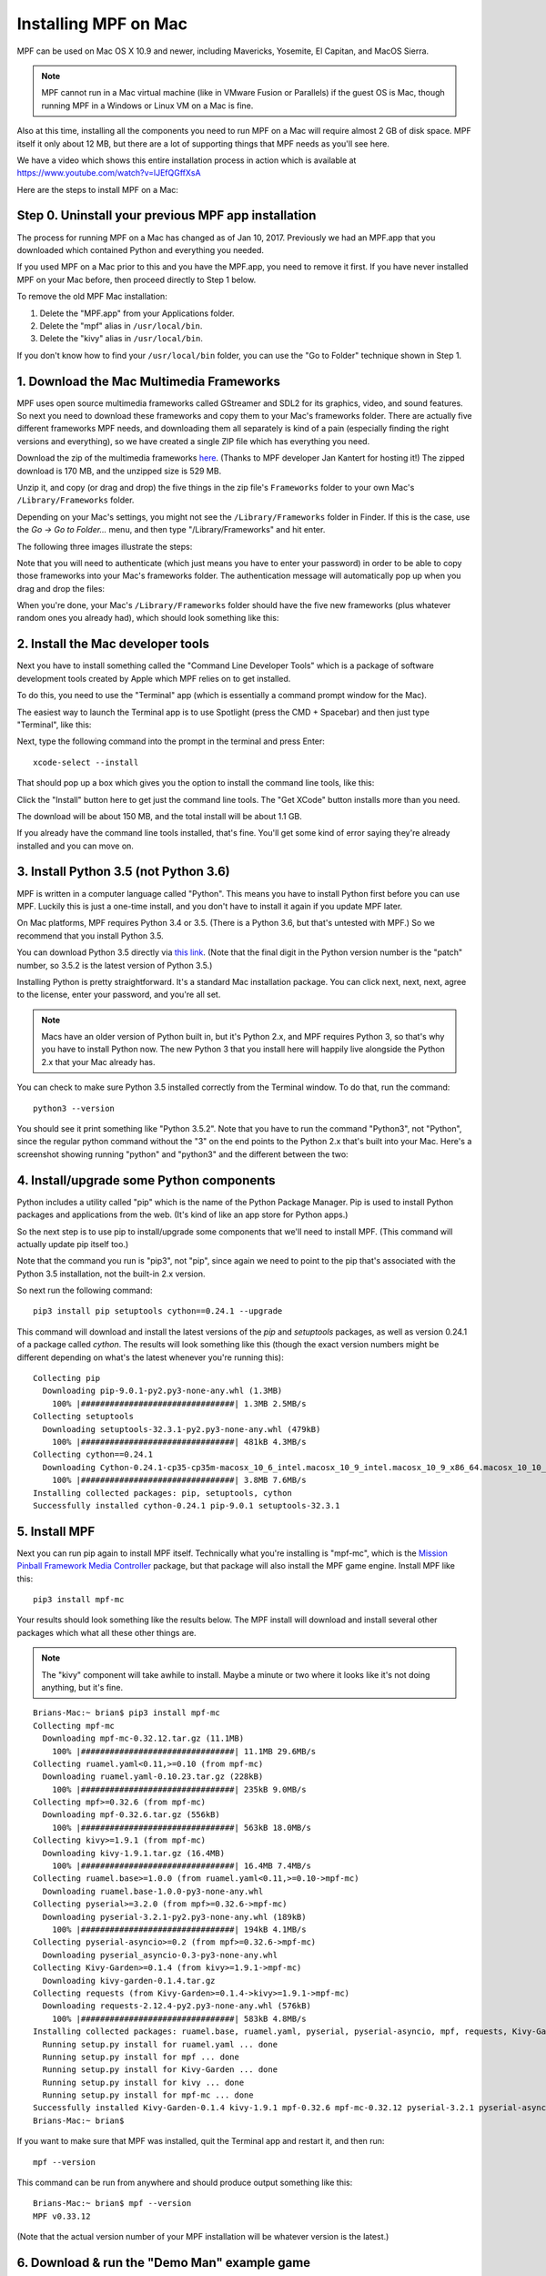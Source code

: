 Installing MPF on Mac
=====================

MPF can be used on Mac OS X 10.9 and newer, including Mavericks, Yosemite,
El Capitan, and MacOS Sierra.

.. note::

   MPF cannot run in a Mac virtual machine (like in VMware Fusion or Parallels)
   if the guest OS is Mac, though running MPF in a Windows or Linux VM on a
   Mac is fine.

Also at this time, installing all the components you need to run MPF on a Mac
will require almost 2 GB of disk space. MPF itself it only about 12 MB, but
there are a lot of supporting things that MPF needs as you'll see here.

We have a video which shows this entire installation process in action
which is available at `<https://www.youtube.com/watch?v=lJEfQGffXsA>`_

Here are the steps to install MPF on a Mac:

Step 0. Uninstall your previous MPF app installation
----------------------------------------------------

The process for running MPF on a Mac has changed as of Jan 10, 2017.
Previously we had an MPF.app that you downloaded which contained Python and
everything you needed.

If you used MPF on a Mac prior to this and you have the MPF.app, you need to
remove it first. If you have never installed MPF on your Mac before, then
proceed directly to Step 1 below.

To remove the old MPF Mac installation:

1. Delete the "MPF.app" from your Applications folder.
2. Delete the "mpf" alias in ``/usr/local/bin``.
3. Delete the "kivy" alias in ``/usr/local/bin``.

If you don't know how to find your ``/usr/local/bin`` folder, you can use
the "Go to Folder" technique shown in Step 1.

1. Download the Mac Multimedia Frameworks
-----------------------------------------

MPF uses open source multimedia frameworks called GStreamer and SDL2 for its
graphics, video, and sound features. So next you need to download these
frameworks and copy them to your Mac's frameworks folder. There are actually
five different frameworks MPF needs, and downloading them all separately is
kind of a pain (especially finding the right versions and everything), so we
have created a single ZIP file which has everything you need.

Download the zip of the multimedia frameworks `here <https://mpf.kantert.net/mpf_mac_frameworks.zip>`_.
(Thanks to MPF developer Jan Kantert for hosting it!) The zipped download is 170 MB,
and the unzipped size is 529 MB.

Unzip it, and copy (or drag and drop) the five things in the zip file's
``Frameworks`` folder to your own Mac's ``/Library/Frameworks`` folder.

Depending on your Mac's settings, you might not see the ``/Library/Frameworks``
folder in Finder. If this is the case, use the *Go -> Go to Folder...* menu,
and then type "/Library/Frameworks" and hit enter.

The following three images illustrate the steps:

.. image:: images/mac_finder_go_to_folder.jpg

.. image:: images/mac_finder_go_to_folder2.jpg

Note that you will need to authenticate (which just means you have to enter
your password) in order to be able to copy those frameworks into your Mac's
frameworks folder. The authentication message will automatically pop up when
you drag and drop the files:

.. image:: images/mac_copy_frameworks.jpg

When you're done, your Mac's ``/Library/Frameworks`` folder should have
the five new frameworks (plus whatever random ones you already had), which
should look something like this:

.. image:: images/mac_frameworks_copied.jpg

2. Install the Mac developer tools
----------------------------------

Next you have to install something called the "Command Line Developer Tools"
which is a package of software development tools created by Apple which MPF
relies on to get installed.

To do this, you need to use the "Terminal" app (which is essentially a
command prompt window for the Mac).

The easiest way to launch the Terminal app is to use Spotlight (press the
CMD + Spacebar) and then just type "Terminal", like this:

.. image:: images/mac_spotlight_terminal.jpg

Next, type the following command into the prompt in the terminal and press
Enter:

::

   xcode-select --install

That should pop up a box which gives you the option to install the command
line tools, like this:

.. image:: images/mac_install_command_line_tools.jpg

Click the "Install" button here to get just the command line tools. The
"Get XCode" button installs more than you need.

The download will be about 150 MB, and the total install will be about 1.1 GB.

If you already have the command line tools installed, that's fine. You'll get
some kind of error saying they're already installed and you can move on.

3. Install Python 3.5 (not Python 3.6)
--------------------------------------

MPF is written in a computer language called "Python". This means you have to install Python
first before you can use MPF. Luckily this is just a one-time install, and you don't have to
install it again if you update MPF later.

On Mac platforms, MPF requires Python 3.4 or 3.5. (There is a Python 3.6, but
that's untested with MPF.) So we recommend that you install Python 3.5.

You can download Python 3.5 directly via `this link <https://www.python.org/ftp/python/3.5.2/python-3.5.2-macosx10.6.pkg>`_.
(Note that the final digit in the Python version number is the "patch" number,
so 3.5.2 is the latest version of Python 3.5.)

.. image:: images/mac_install_python_1.jpg

Installing Python is pretty straightforward. It's a standard Mac installation
package. You can click next, next, next, agree to the license, enter your
password, and you're all set.

.. note::

   Macs have an older version of Python built in, but it's Python 2.x, and MPF
   requires Python 3, so that's why you have to install Python now. The new
   Python 3 that you install here will happily live alongside the Python 2.x
   that your Mac already has.

You can check to make sure Python 3.5 installed correctly from the Terminal
window. To do that, run the command:

::

   python3 --version

You should see it print something like "Python 3.5.2". Note that you have
to run the command "Python3", not "Python", since the regular python command
without the "3" on the end points to the Python 2.x that's built into your
Mac. Here's a screenshot showing running "python" and "python3" and the
different between the two:

.. image:: images/mac_python_versions.jpg

4. Install/upgrade some Python components
-----------------------------------------

Python includes a utility called "pip" which is the name of the Python Package
Manager. Pip is used to install Python packages and applications from
the web. (It's kind of like an app store for Python apps.)

So the next step is to use pip to install/upgrade some components that we'll
need to install MPF. (This command will actually update pip itself too.)

Note that the command you run is "pip3", not "pip", since again we need to
point to the pip that's associated with the Python 3.5 installation, not the
built-in 2.x version.

So next run the following command:

::

    pip3 install pip setuptools cython==0.24.1 --upgrade

This command will download and install the latest versions of the *pip* and
*setuptools* packages, as well as version 0.24.1 of a package called *cython*.
The results will look something like this (though the exact version numbers
might be different depending on what's the latest whenever you're running this):

::

   Collecting pip
     Downloading pip-9.0.1-py2.py3-none-any.whl (1.3MB)
       100% |################################| 1.3MB 2.5MB/s
   Collecting setuptools
     Downloading setuptools-32.3.1-py2.py3-none-any.whl (479kB)
       100% |################################| 481kB 4.3MB/s
   Collecting cython==0.24.1
     Downloading Cython-0.24.1-cp35-cp35m-macosx_10_6_intel.macosx_10_9_intel.macosx_10_9_x86_64.macosx_10_10_intel.macosx_10_10_x86_64.whl (3.8MB)
       100% |################################| 3.8MB 7.6MB/s
   Installing collected packages: pip, setuptools, cython
   Successfully installed cython-0.24.1 pip-9.0.1 setuptools-32.3.1

5. Install MPF
--------------

Next you can run pip again to install MPF itself. Technically what you're
installing is "mpf-mc", which is the
`Mission Pinball Framework Media Controller <http://docs.missionpinball.org/en/latest/start/media_controller.html>`_
package, but that package will also install the MPF game engine. Install MPF
like this:

::

   pip3 install mpf-mc

Your results should look something like the results below. The MPF install will
download and install several other packages which what all these other things
are.

.. note::

   The "kivy" component will take awhile to install. Maybe a minute or two
   where it looks like it's not doing anything, but it's fine.

::

   Brians-Mac:~ brian$ pip3 install mpf-mc
   Collecting mpf-mc
     Downloading mpf-mc-0.32.12.tar.gz (11.1MB)
       100% |################################| 11.1MB 29.6MB/s
   Collecting ruamel.yaml<0.11,>=0.10 (from mpf-mc)
     Downloading ruamel.yaml-0.10.23.tar.gz (228kB)
       100% |################################| 235kB 9.0MB/s
   Collecting mpf>=0.32.6 (from mpf-mc)
     Downloading mpf-0.32.6.tar.gz (556kB)
       100% |################################| 563kB 18.0MB/s
   Collecting kivy>=1.9.1 (from mpf-mc)
     Downloading kivy-1.9.1.tar.gz (16.4MB)
       100% |################################| 16.4MB 7.4MB/s
   Collecting ruamel.base>=1.0.0 (from ruamel.yaml<0.11,>=0.10->mpf-mc)
     Downloading ruamel.base-1.0.0-py3-none-any.whl
   Collecting pyserial>=3.2.0 (from mpf>=0.32.6->mpf-mc)
     Downloading pyserial-3.2.1-py2.py3-none-any.whl (189kB)
       100% |################################| 194kB 4.1MB/s
   Collecting pyserial-asyncio>=0.2 (from mpf>=0.32.6->mpf-mc)
     Downloading pyserial_asyncio-0.3-py3-none-any.whl
   Collecting Kivy-Garden>=0.1.4 (from kivy>=1.9.1->mpf-mc)
     Downloading kivy-garden-0.1.4.tar.gz
   Collecting requests (from Kivy-Garden>=0.1.4->kivy>=1.9.1->mpf-mc)
     Downloading requests-2.12.4-py2.py3-none-any.whl (576kB)
       100% |################################| 583kB 4.8MB/s
   Installing collected packages: ruamel.base, ruamel.yaml, pyserial, pyserial-asyncio, mpf, requests, Kivy-Garden, kivy, mpf-mc
     Running setup.py install for ruamel.yaml ... done
     Running setup.py install for mpf ... done
     Running setup.py install for Kivy-Garden ... done
     Running setup.py install for kivy ... done
     Running setup.py install for mpf-mc ... done
   Successfully installed Kivy-Garden-0.1.4 kivy-1.9.1 mpf-0.32.6 mpf-mc-0.32.12 pyserial-3.2.1 pyserial-asyncio-0.3 requests-2.12.4 ruamel.base-1.0.0 ruamel.yaml-0.10.23
   Brians-Mac:~ brian$

If you want to make sure that MPF was installed, quit the Terminal app and restart it, and then run:

::

   mpf --version

This command can be run from anywhere and should produce output something like
this:

::

   Brians-Mac:~ brian$ mpf --version
   MPF v0.33.12

(Note that the actual version number of your MPF installation will be whatever
version is the latest.)

6. Download & run the "Demo Man" example game
---------------------------------------------

Now that you have MPF installed, you probably want to see it in action. The easiest way to do that is
to download a bundle of MPF examples and run our "Demo Man" example game. To do that, follow
the instructions in the :doc:`/example_games/demo_man` guide.

There's another example project you can also check out if you want called the "MC Demo" (for media controller demo)
that lets you step through a bunch of example display things (slides, widgets, sounds, videos, etc).
Instructions for running the MC Demo are :doc:`here </example_games/mc_demo>`.

7. Install whatever drivers your hardware controller needs
----------------------------------------------------------

If you're using MPF with a physical machine, then there will be some specific
steps you'll need to take to get the drivers installed and configured for
whatever control system you've chosen. See the :doc:`control systems </hardware/index>`
documentation for details. (You don't have to worry about that now if you just
want to play with MPF first.)

Running MPF
-----------

See the section :doc:`/running/index` for details and command-line options.

Keeping MPF up-to-date
----------------------

Since MPF is a work-in-progress, you can use the *pip* command to update your
MPF installation.

To to this, run the following:

::

  pip3 install mpf mpf-mc --upgrade

This will cause *pip* to contact PyPI to see if there's a newer version of the
MPF MC (and any of its requirements, like MPF). If newer versions are found, it
will download and install them.

Next steps!
-----------

Now that MPF is installed, you can follow our
:doc:`step-by-step tutorial </tutorial/index>` which will show you how to start
building your own game in MPF!

